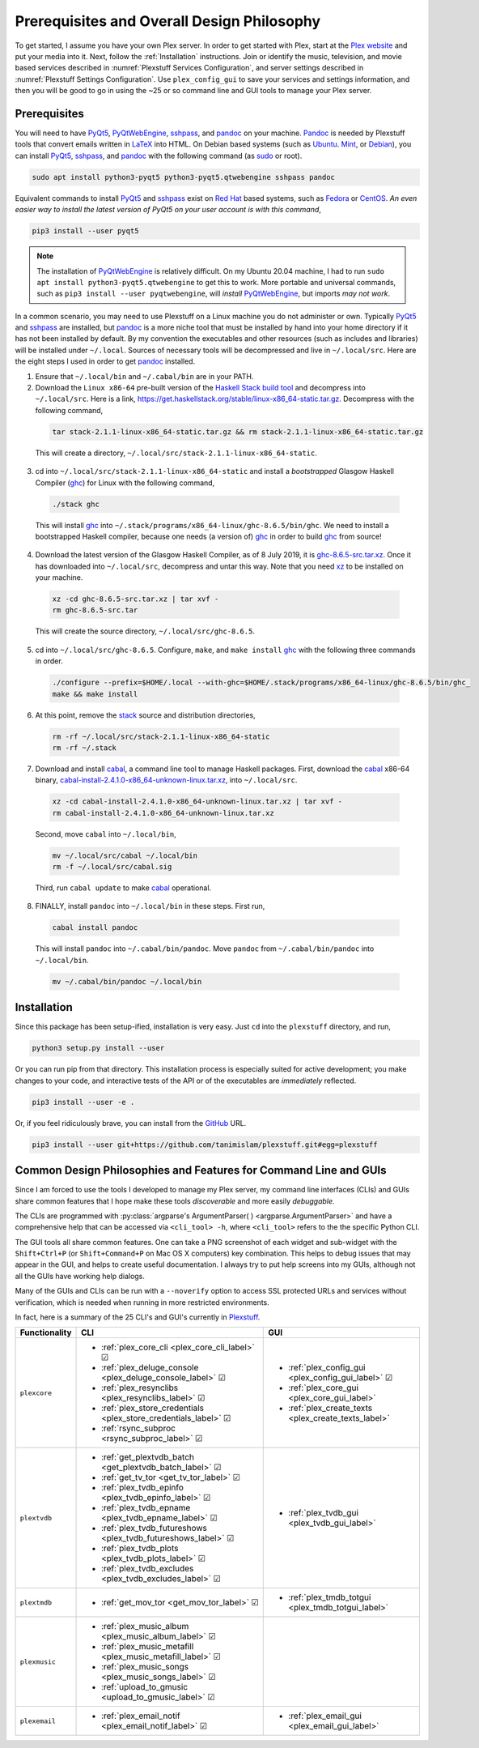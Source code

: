 ================================================
Prerequisites and Overall Design Philosophy
================================================

To get started, I assume you have your own Plex server. In order to get started with Plex, start at the `Plex website <Plex_>`_ and put your media into it. Next, follow the :ref:`Installation` instructions. Join or identify the music, television, and movie based services described in :numref:`Plexstuff Services Configuration`, and server settings described in :numref:`Plexstuff Settings Configuration`. Use ``plex_config_gui`` to save your services and settings information, and then you will be good to go in using the ~25 or so command line and GUI tools to manage your Plex server.

Prerequisites
-------------
You will need to have PyQt5_, PyQtWebEngine_, sshpass_, and pandoc_ on your machine. `Pandoc <pandoc_>`_ is needed by Plexstuff tools that convert emails written in LaTeX_ into HTML. On Debian based systems (such as Ubuntu_. Mint_, or Debian_), you can install PyQt5_, sshpass_, and pandoc_ with the following command (as sudo_ or root).

.. code-block:: console

   sudo apt install python3-pyqt5 python3-pyqt5.qtwebengine sshpass pandoc

Equivalent commands to install PyQt5_ and sshpass_ exist on `Red Hat`_ based systems, such as Fedora_ or CentOS_. *An even easier way to install the latest version of PyQt5 on your user account is with this command*,

.. code-block:: console

   pip3 install --user pyqt5

.. note::

   The installation of PyQtWebEngine_ is relatively difficult. On my Ubuntu 20.04 machine, I had to run ``sudo apt install python3-pyqt5.qtwebengine`` to get this to work. More portable and universal commands, such as ``pip3 install --user pyqtwebengine``, will *install* PyQtWebEngine_, but imports *may not work*.
   
In a common scenario, you may need to use Plexstuff on a Linux machine you do not administer or own. Typically PyQt5_ and sshpass_ are installed, but pandoc_ is a more niche tool that must be installed by hand into your home directory if it has not been installed by default. By my convention the executables and other resources (such as includes and libraries) will be installed under ``~/.local``. Sources of necessary tools will be decompressed and live in ``~/.local/src``. Here are the eight steps I used in order to get pandoc_ installed.

1. Ensure that ``~/.local/bin`` and ``~/.cabal/bin`` are in your PATH.

2. Download the ``Linux x86-64`` pre-built version of the `Haskell Stack build tool <stack_>`_ and decompress into ``~/.local/src``. Here is a link, `https://get.haskellstack.org/stable/linux-x86_64-static.tar.gz <https://get.haskellstack.org/stable/linux-x86_64-static.tar.gz>`_. Decompress with the following command,

  .. code-block:: console

    tar stack-2.1.1-linux-x86_64-static.tar.gz && rm stack-2.1.1-linux-x86_64-static.tar.gz

  This will create a directory, ``~/.local/src/stack-2.1.1-linux-x86_64-static``.

3. cd into ``~/.local/src/stack-2.1.1-linux-x86_64-static`` and install a *bootstrapped* Glasgow Haskell Compiler (ghc_) for Linux with the following command,

  .. code-block:: console

    ./stack ghc

  This will install ghc_ into ``~/.stack/programs/x86_64-linux/ghc-8.6.5/bin/ghc``. We need to install a bootstrapped Haskell compiler, because one needs (a version of) ghc_ in order to build ghc_ from source!

4. Download the latest version of the Glasgow Haskell Compiler, as of 8 July 2019, it is `ghc-8.6.5-src.tar.xz <https://downloads.haskell.org/~ghc/8.6.5/ghc-8.6.5-src.tar.xz>`_. Once it has downloaded into ``~/.local/src``, decompress and untar this way. Note that you need `xz <https://en.wikipedia.org/wiki/Xz>`_ to be installed on your machine.

  .. code-block:: console

    xz -cd ghc-8.6.5-src.tar.xz | tar xvf -
    rm ghc-8.6.5-src.tar

  This will create the source directory, ``~/.local/src/ghc-8.6.5``.

5. cd into ``~/.local/src/ghc-8.6.5``. Configure, ``make``, and ``make install`` ghc_ with the following three commands in order.

  .. code-block:: console

    ./configure --prefix=$HOME/.local --with-ghc=$HOME/.stack/programs/x86_64-linux/ghc-8.6.5/bin/ghc_
    make && make install

6. At this point, remove the stack_ source and distribution directories,

  .. code-block:: console

    rm -rf ~/.local/src/stack-2.1.1-linux-x86_64-static
    rm -rf ~/.stack

7. Download and install cabal_, a command line tool to manage Haskell packages. First, download the cabal_ x86-64 binary, `cabal-install-2.4.1.0-x86_64-unknown-linux.tar.xz <https://downloads.haskell.org/~cabal/cabal-install-latest/cabal-install-2.4.1.0-x86_64-unknown-linux.tar.xz>`_, into ``~/.local/src``.

  .. code-block:: console

    xz -cd cabal-install-2.4.1.0-x86_64-unknown-linux.tar.xz | tar xvf -
    rm cabal-install-2.4.1.0-x86_64-unknown-linux.tar.xz

  Second, move ``cabal`` into ``~/.local/bin``,

  .. code-block:: console

    mv ~/.local/src/cabal ~/.local/bin
    rm -f ~/.local/src/cabal.sig

  Third, run ``cabal update`` to make cabal_ operational.

8. FINALLY,  install ``pandoc`` into ``~/.local/bin`` in these steps. First run,

  .. code-block:: console

    cabal install pandoc

  This will install ``pandoc`` into ``~/.cabal/bin/pandoc``. Move ``pandoc`` from ``~/.cabal/bin/pandoc`` into ``~/.local/bin``.

  .. code-block:: console

    mv ~/.cabal/bin/pandoc ~/.local/bin


Installation
------------

Since this package has been setup-ified, installation is very easy. Just ``cd`` into the ``plexstuff`` directory, and run,

.. code-block:: console

   python3 setup.py install --user

Or you can run pip from that directory. This installation process is especially suited for active development; you make changes to your code, and interactive tests of the API or of the executables are *immediately* reflected.

.. code-block:: console

   pip3 install --user -e .

Or, if you feel ridiculously brave, you can install from the GitHub_ URL.

.. code-block:: console

   pip3 install --user git+https://github.com/tanimislam/plexstuff.git#egg=plexstuff


Common Design Philosophies and Features for Command Line and GUIs
----------------------------------------------------------------------------------------------------------

Since I am forced to use the tools I developed to manage my Plex server, my command line interfaces (CLIs) and GUIs share common features that I hope make these tools *discoverable* and more easily *debuggable*.

The CLIs are programmed with :py:class:`argparse's ArgumentParser( ) <argparse.ArgumentParser>` and have a comprehensive help that can be accessed via ``<cli_tool> -h``, where ``<cli_tool>`` refers to the the specific Python CLI.

The GUI tools all share common features. One can take a PNG screenshot of each widget and sub-widget with the ``Shift+Ctrl+P`` (or ``Shift+Command+P`` on Mac OS X computers) key combination. This helps to debug issues that may appear in the GUI, and helps to create useful documentation. I always try to put help screens into my GUIs, although not all the GUIs have working help dialogs.

Many of the GUIs and CLIs can be run with  a ``--noverify`` option to access SSL protected URLs and services without verification, which is needed when running in more restricted environments.

In fact, here is a summary of the 25 CLI's and GUI's currently in Plexstuff_.

.. |cbox| unicode:: U+2611 .. BALLOT BOX WITH CHECK

===============  =====================================================================  =============================================================
Functionality    CLI                                                                    GUI
===============  =====================================================================  =============================================================
``plexcore``     - :ref:`plex_core_cli <plex_core_cli_label>` |cbox|                    - :ref:`plex_config_gui <plex_config_gui_label>` |cbox|
                 - :ref:`plex_deluge_console <plex_deluge_console_label>` |cbox|        - :ref:`plex_core_gui <plex_core_gui_label>`
                 - :ref:`plex_resynclibs <plex_resynclibs_label>` |cbox|                - :ref:`plex_create_texts <plex_create_texts_label>`
                 - :ref:`plex_store_credentials <plex_store_credentials_label>` |cbox|
                 - :ref:`rsync_subproc <rsync_subproc_label>` |cbox|
``plextvdb``     - :ref:`get_plextvdb_batch <get_plextvdb_batch_label>` |cbox|          - :ref:`plex_tvdb_gui <plex_tvdb_gui_label>`
                 - :ref:`get_tv_tor <get_tv_tor_label>` |cbox|
                 - :ref:`plex_tvdb_epinfo <plex_tvdb_epinfo_label>` |cbox|
                 - :ref:`plex_tvdb_epname <plex_tvdb_epname_label>` |cbox|
                 - :ref:`plex_tvdb_futureshows <plex_tvdb_futureshows_label>` |cbox|
                 - :ref:`plex_tvdb_plots <plex_tvdb_plots_label>` |cbox|
		 - :ref:`plex_tvdb_excludes <plex_tvdb_excludes_label>` |cbox|
``plextmdb``     - :ref:`get_mov_tor <get_mov_tor_label>` |cbox|                        - :ref:`plex_tmdb_totgui <plex_tmdb_totgui_label>`
``plexmusic``    - :ref:`plex_music_album <plex_music_album_label>` |cbox|
                 - :ref:`plex_music_metafill <plex_music_metafill_label>` |cbox|
                 - :ref:`plex_music_songs <plex_music_songs_label>` |cbox|
                 - :ref:`upload_to_gmusic <upload_to_gmusic_label>` |cbox|
``plexemail``    - :ref:`plex_email_notif <plex_email_notif_label>` |cbox|              - :ref:`plex_email_gui <plex_email_gui_label>`
===============  =====================================================================  =============================================================

.. these are the links
.. _GitHub: https://github.com
.. _unofficial_plex_api: https://github.com/Arcanemagus/plex-api/wiki
.. _Plex: https://plex.tv
.. _PlexAPI: https://python-plexapi.readthedocs.io/en/latest/introduction.html
.. _PyQt5: https://www.riverbankcomputing.com/static/Docs/PyQt5/index.html
.. _PyQtWebEngine: https://www.riverbankcomputing.com/software/pyqtwebengine
.. _sshpass: https://linux.die.net/man/1/sshpass
.. _pandoc: https://pandoc.org
.. _sudo: https://en.wikipedia.org/wiki/Sudo
.. _LaTeX: https://www.latex-project.org
.. _ghc: https://www.haskell.org/ghc
.. _stack: https://docs.haskellstack.org/en/stable/README
.. _cabal: http://hackage.haskell.org/package/cabal-install
.. _Ubuntu: https://www.ubuntu.com
.. _Mint: https://linuxmint.com
.. _Debian: https://www.debian.org
.. _Red Hat: https://www.redhat.com/en
.. _Fedora: https://getfedora.org
.. _CentOS: https://www.centos.org
.. _fbs: https://www.learnpyqt.com/courses/packaging-and-distribution/packaging-pyqt5-apps-fbs
.. _Plexstuff: https://plexstuff.readthedocs.io
